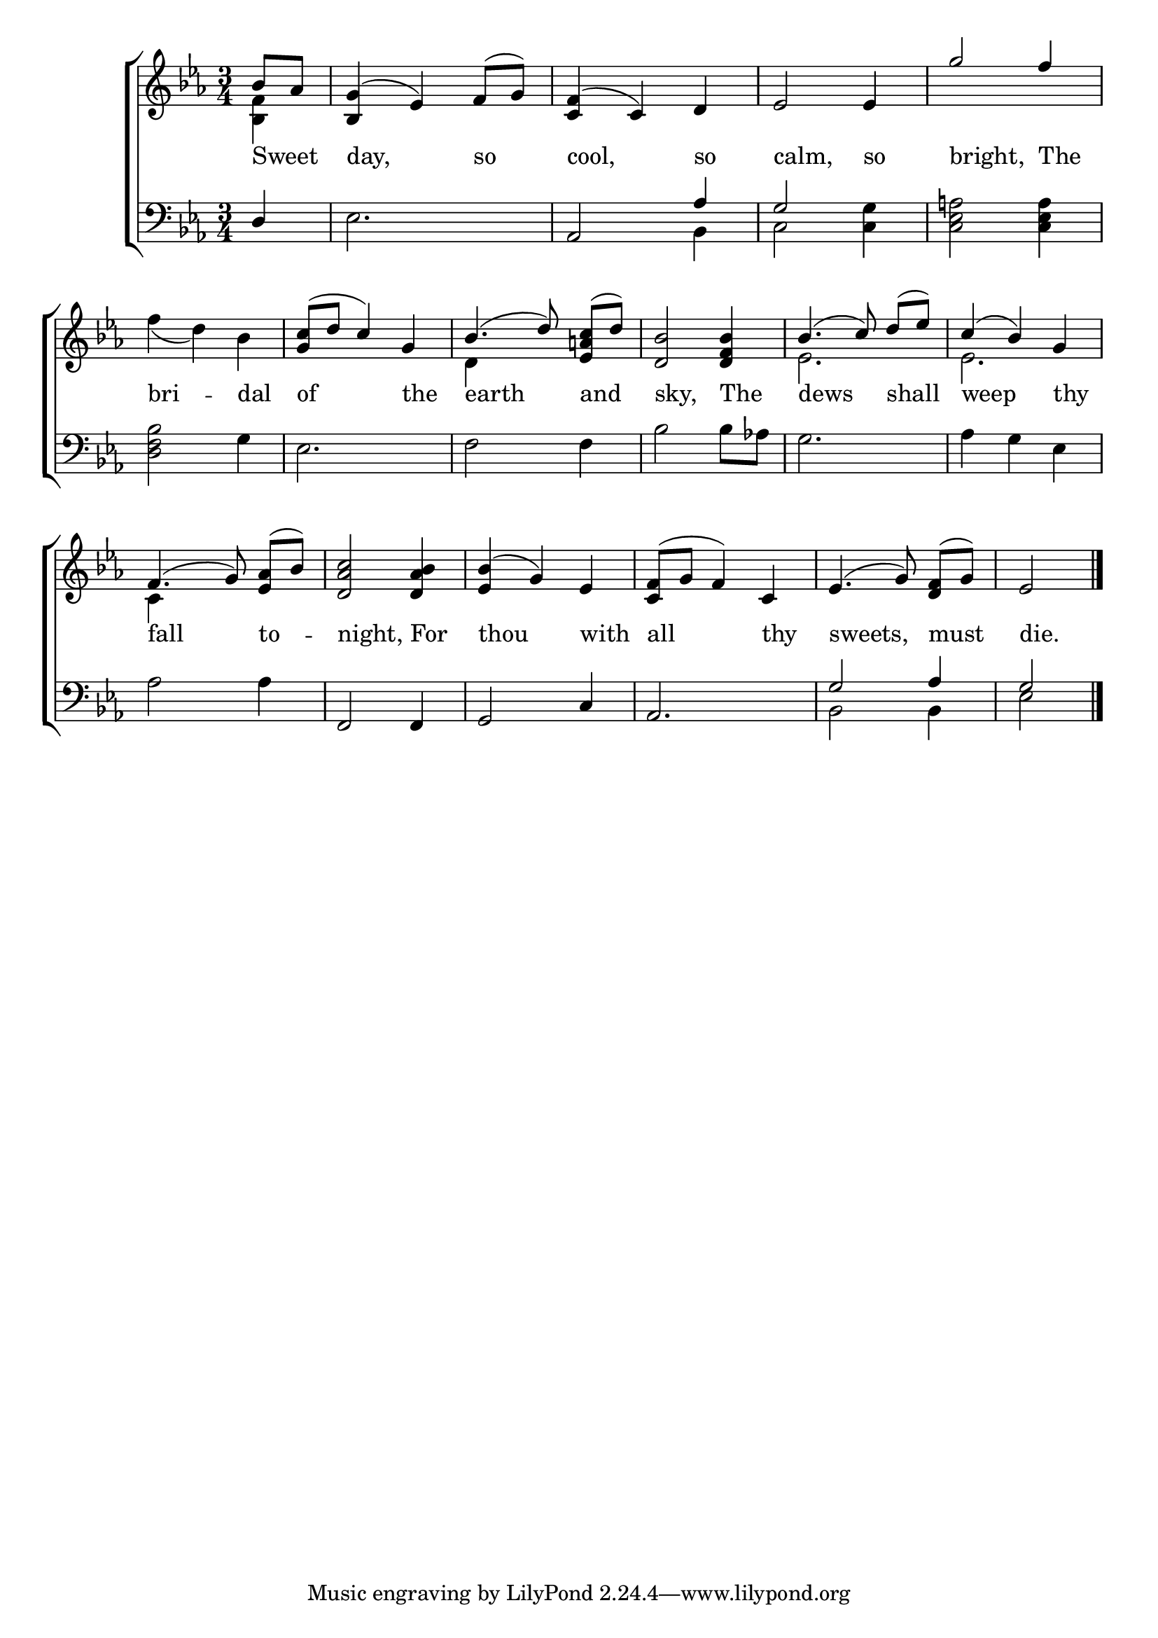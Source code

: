 \version "2.22.0"
\language "english"

global = {
  \time 3/4
  \key ef \major
}

mBreak = { \break }

\header {
                                %       title = \markup {\medium \caps "Title."}
                                %       poet = ""
                                %       composer = ""

%  meter = \markup {\italic ""}
                                %       arranger = ""
}
\score {

  \new ChoirStaff {
    <<
      \new Staff = "up"  {
        <<
          \global
          \new    Voice = "one"   \fixed c' {
            \voiceOne
            \partial 4 bf8 af | <bf, g>4( ef) f8( g) | <c f>4( c) d | ef2 ef4 | g'2 f'4 | \mBreak
            s2. | <g c'>8( d' c'4) g | bf4.( d'8) \noBeam <ef a! c'>8( d') | <d bf>2 <d f bf>4 | bf4.( c'8) \noBeam d'( ef') | c'4( bf) g | \mBreak
            f4.( g8) \noBeam <ef af>8( bf) | <d af c'>2 <d af bf>4 | <ef bf>4( g) ef | <c f>8( g f4) c | ef4.( g8) \noBeam <d f>8( g) | \partial 2 ef2 \fine |
          }       % end voice one
          \new Voice  \fixed c' {
            \voiceTwo
            <bf, f>4 | s2.*4 |
            f'4( d') bf | s2. | d4 s2 | s2. | ef2. | ef2. |
            c4 s2 | s2.*4 | s2 |
          } % end voice two
        >>
      } % end staff up
      \new Lyrics \lyricmode {        % verse one
        Sweet4 | day,2 so4 | cool,2 so4 | calm,2 so4 | bright,2 The4 |
        bri2 -- dal4 | of2 the4 | earth2 and4 | sky,2 The4 | dews2 shall4 | weep2 thy4 |
        fall2 to4 -- night,2 For4 | thou2 with4 | all2 thy4 | sweets,2 must4 | die.2 |
      }       % end lyrics verse one
      \new   Staff = "down" {
        <<
          \clef bass
          \global
          \new Voice {
            \voiceThree
            d4 | s2. | af,2 af4 | g2 s4 | s2. |
            s2.*6 |
            s2. | f,2 f,4 | g,2 c4 | af,2. | g2 af4 | g2 | \fine
          } % end voice three
          \new    Voice {
            \voiceFour
            s4 | ef2. | s2 bf,4 | c2 <c g>4 | <c ef a!>2 <c ef a>4 |
            <d f bf>2 g4 | ef2. | f2 f4 | bf2 bf8 af! | g2. | af4 g ef |
            af2 af4 | s2.*3 | bf,2 bf,4 | ef2 |
          }       % end voice four
        >>
      } % end staff down
    >>
  } % end choir staff

  \layout{
    \context{
      \Score {
        \omit  BarNumber
        \override LyricText.self-alignment-X = #LEFT
      }%end score
    }%end context
  }%end layout
  \midi{}

}%end score
